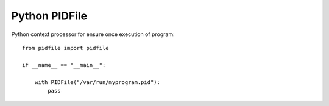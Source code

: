 Python PIDFile
==============

.. image:: https://travis-ci.org/mosquito/python-pidfile.svg?branch=master
    :target: https://travis-ci.org/mosquito/python-pidfile

.. image:: https://img.shields.io/pypi/v/python-pidfile.svg
    :target: https://pypi.python.org/pypi/python-pidfile/
    :alt: Latest Version

.. image:: https://img.shields.io/pypi/wheel/python-pidfile.svg
    :target: https://pypi.python.org/pypi/python-pidfile/

.. image:: https://img.shields.io/pypi/pyversions/python-pidfile.svg
    :target: https://pypi.python.org/pypi/python-pidfile/

.. image:: https://img.shields.io/pypi/l/python-pidfile.svg
    :target: https://pypi.python.org/pypi/python-pidfile/


Python context processor for ensure once execution of program::

    from pidfile import pidfile

    if __name__ == "__main__":
        
        with PIDFile("/var/run/myprogram.pid"):
            pass


